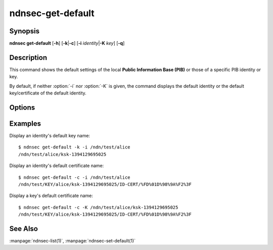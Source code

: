 ndnsec-get-default
==================

Synopsis
--------

**ndnsec get-default** [**-h**] [**-k**\|\ **-c**] [**-i** *identity*\|\ **-K** *key*]
[**-q**]

Description
-----------

This command shows the default settings of the local **Public Information Base (PIB)**
or those of a specific PIB identity or key.

By default, if neither :option:`-i` nor :option:`-K` is given, the command displays
the default identity or the default key/certificate of the default identity.

Options
-------

.. option:: -k, --default-key

   Display the chosen entity's default key name.

.. option:: -c, --default-cert

   Display the chosen entity's default certificate name.

.. option:: -i <identity>, --identity <identity>

   Display default settings of *identity*.

.. option:: -K <key>, --key <key>

   Display default settings of *key*.

.. option:: -q, --quiet

   Disable printing the trailing newline character.

Examples
--------

Display an identity's default key name::

    $ ndnsec get-default -k -i /ndn/test/alice
    /ndn/test/alice/ksk-1394129695025

Display an identity's default certificate name::

    $ ndnsec get-default -c -i /ndn/test/alice
    /ndn/test/KEY/alice/ksk-1394129695025/ID-CERT/%FD%01D%98%9A%F2%3F

Display a key's default certificate name::

    $ ndnsec get-default -c -K /ndn/test/alice/ksk-1394129695025
    /ndn/test/KEY/alice/ksk-1394129695025/ID-CERT/%FD%01D%98%9A%F2%3F

See Also
--------

:manpage:`ndnsec-list(1)`,
:manpage:`ndnsec-set-default(1)`
